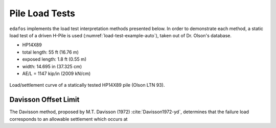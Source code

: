 .. _pile-load-tests:

###############
Pile Load Tests
###############

``edafos`` implements the load test interpretation methods presented below. In
order to demonstrate each method, a static load test of a driven H-Pile is
used (:numref:`load-test-example-auto`), taken out of Dr. Olson's database.

- HP14X89
- total length: 55 ft (16.76 m)
- exposed length: 1.8 ft (0.55 m)
- width: 14.695 in (37.325 cm)
- AE/L = 1147 kip/in (2009 kN/cm)


.. plot::
   :nofigs:

   from edafos.deepfoundations import Pile, LoadTest

   pile = Pile(unit_system='English',
               pile_type='h-pile',
               shape='HP14X89',
               length=55,
               pen_depth=53.20)

   lt_data = [(0, 0), (62.0902875, 0.025446481), (114.8390789, 0.071056693),
              (169.2957084, 0.128451499), (216.1013052, 0.189185941),
              (273.9797431, 0.280246109), (326.7561297, 0.371289106),
              (369.3233037, 0.453884284), (405.0918308, 0.543187351),
              (439.1770489, 0.661090523), (461.3554368, 0.775588238),
              (477.592674, 0.908575575), (486.1635477, 1.019662112),
              (492.1915722, 1.144201629), (496.5066484, 1.248543074),
              (498.270699, 1.352875934), (498.3340658, 1.45720307),
              (418.387621, 1.433376327), (342.6908415, 1.406198502),
              (278.0495283, 1.380740574), (181.0829594, 1.334981552),
              (125.7902967, 1.301141625), (80.7027585, 1.269018734),
              (37.31181587, 1.230170784), (0, 1.194708257)]

   lt = LoadTest(unit_system='English',
                 name='Hello Linzhu!',
                 loadtest_type='static',
                 qs_data=lt_data,
                 pile=pile)

   lt.plot(image_name='../_static/figures/load_test_example_auto.png')



.. _load-test-example-auto:
.. figure:: ../_static/figures/load_test_example_auto.png
   :alt: load_test_example_auto.png
   :align: center
   :width: 450 px

   Load/settlement curve of a statically tested HP14X89 pile (Olson LTN 93).



.. _davisson-criterion:

*********************
Davisson Offset Limit
*********************

The Davisson method, proposed by M.T. Davisson (1972) :cite:`Davisson1972-yd`,
determines that the failure load corresponds to an allowable settlement which
occurs at


